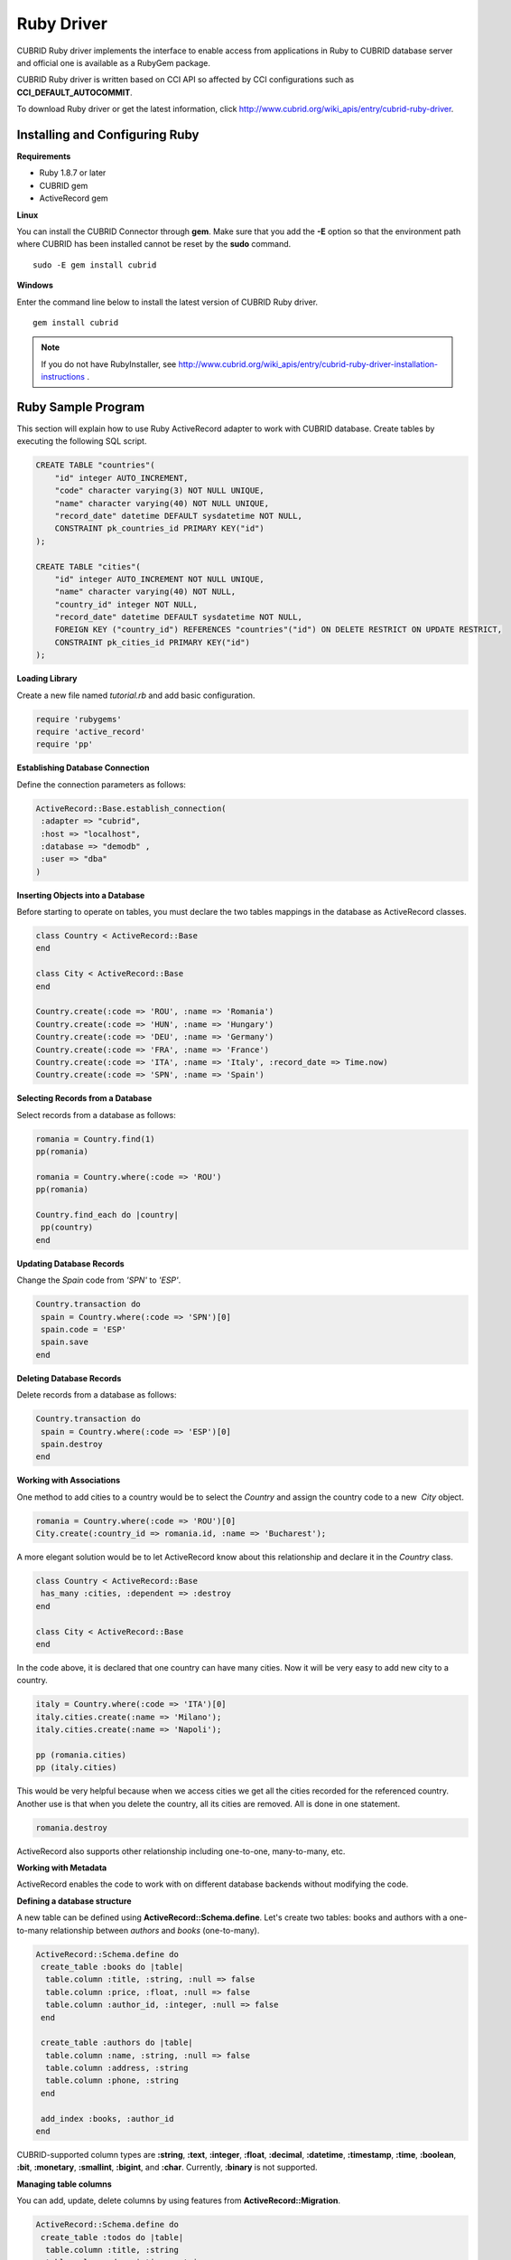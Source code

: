 ***********
Ruby Driver
***********

CUBRID Ruby driver implements the interface to enable access from applications in Ruby to CUBRID database server and official one is available as a RubyGem package.

CUBRID Ruby driver is written based on CCI API so affected by CCI configurations such as **CCI_DEFAULT_AUTOCOMMIT**.

To download Ruby driver or get the latest information, click http://www.cubrid.org/wiki_apis/entry/cubrid-ruby-driver.

Installing and Configuring Ruby
===============================

**Requirements**

*   Ruby 1.8.7 or later
*   CUBRID gem
*   ActiveRecord gem

**Linux**

You can install the CUBRID Connector through **gem**. Make sure that you add the **-E** option so that the environment path where CUBRID has been installed cannot be reset by the **sudo** command. ::

    sudo -E gem install cubrid

**Windows**

Enter the command line below to install the latest version of CUBRID Ruby driver. ::

    gem install cubrid

.. note:: 

    If you do not have RubyInstaller, see http://www.cubrid.org/wiki_apis/entry/cubrid-ruby-driver-installation-instructions .

Ruby Sample Program
===================

This section will explain how to use Ruby ActiveRecord adapter to work with CUBRID database. Create tables by executing the following SQL script.

.. code-block:: sql

    CREATE TABLE "countries"(
        "id" integer AUTO_INCREMENT,
        "code" character varying(3) NOT NULL UNIQUE,
        "name" character varying(40) NOT NULL UNIQUE,
        "record_date" datetime DEFAULT sysdatetime NOT NULL,
        CONSTRAINT pk_countries_id PRIMARY KEY("id")
    );
    
    CREATE TABLE "cities"(
        "id" integer AUTO_INCREMENT NOT NULL UNIQUE,
        "name" character varying(40) NOT NULL,
        "country_id" integer NOT NULL,
        "record_date" datetime DEFAULT sysdatetime NOT NULL,
        FOREIGN KEY ("country_id") REFERENCES "countries"("id") ON DELETE RESTRICT ON UPDATE RESTRICT,
        CONSTRAINT pk_cities_id PRIMARY KEY("id")
    );

**Loading Library**

Create a new file named *tutorial.rb* and add basic configuration.

.. code-block:: ruby

    require 'rubygems'
    require 'active_record'
    require 'pp'

**Establishing Database Connection**

Define the connection parameters as follows:

.. code-block:: ruby

    ActiveRecord::Base.establish_connection(
     :adapter => "cubrid",
     :host => "localhost",
     :database => "demodb" ,
     :user => "dba"
    )

**Inserting Objects into a Database**

Before starting to operate on tables, you must declare the two tables mappings in the database as ActiveRecord classes.

.. code-block:: ruby

    class Country < ActiveRecord::Base
    end
     
    class City < ActiveRecord::Base
    end
     
    Country.create(:code => 'ROU', :name => 'Romania')
    Country.create(:code => 'HUN', :name => 'Hungary')
    Country.create(:code => 'DEU', :name => 'Germany')
    Country.create(:code => 'FRA', :name => 'France')
    Country.create(:code => 'ITA', :name => 'Italy', :record_date => Time.now)
    Country.create(:code => 'SPN', :name => 'Spain')

**Selecting Records from a Database**

Select records from a database as follows:

.. code-block:: ruby

    romania = Country.find(1)
    pp(romania)
     
    romania = Country.where(:code => 'ROU')
    pp(romania)
     
    Country.find_each do |country|
     pp(country)
    end

**Updating Database Records**

Change the *Spain* code from *'SPN'* to *'ESP'*.

.. code-block:: ruby

    Country.transaction do
     spain = Country.where(:code => 'SPN')[0]
     spain.code = 'ESP'
     spain.save
    end

**Deleting Database Records**

Delete records from a database as follows:

.. code-block:: ruby

    Country.transaction do
     spain = Country.where(:code => 'ESP')[0]
     spain.destroy
    end

**Working with Associations**

One method to add cities to a country would be to select the *Country* and assign the country code to a new  *City* object.

.. code-block:: ruby

    romania = Country.where(:code => 'ROU')[0]
    City.create(:country_id => romania.id, :name => 'Bucharest');

A more elegant solution would be to let ActiveRecord know about this relationship and declare it in the *Country* class.

.. code-block:: ruby

    class Country < ActiveRecord::Base
     has_many :cities, :dependent => :destroy
    end
     
    class City < ActiveRecord::Base
    end

In the code above, it is declared that one country can have many cities. Now it will be very easy to add new city to a country.

.. code-block:: ruby

    italy = Country.where(:code => 'ITA')[0]
    italy.cities.create(:name => 'Milano');
    italy.cities.create(:name => 'Napoli');
     
    pp (romania.cities)
    pp (italy.cities)

This would be very helpful because when we access cities we get all the cities recorded for the referenced country. Another use is that when you delete the country, all its cities are removed. All is done in one statement.

.. code-block:: ruby

    romania.destroy

ActiveRecord also supports other relationship including one-to-one, many-to-many, etc.

**Working with Metadata**

ActiveRecord enables the code to work with on different database backends without modifying the code.

**Defining a database structure**

A new table can be defined using **ActiveRecord::Schema.define**. Let's create two tables: books and authors with a one-to-many relationship between *authors* and *books* (one-to-many).

.. code-block:: ruby

    ActiveRecord::Schema.define do
     create_table :books do |table|
      table.column :title, :string, :null => false
      table.column :price, :float, :null => false
      table.column :author_id, :integer, :null => false
     end
      
     create_table :authors do |table|
      table.column :name, :string, :null => false
      table.column :address, :string
      table.column :phone, :string
     end
     
     add_index :books, :author_id
    end

CUBRID-supported column types are **:string**, **:text**, **:integer**, **:float**, **:decimal**, **:datetime**, **:timestamp**, **:time**, **:boolean**, **:bit**, **:monetary**, **:smallint**, **:bigint**, and **:char**. Currently, **:binary** is not supported.

**Managing table columns**

You can add, update, delete columns by using features from **ActiveRecord::Migration**.

.. code-block:: ruby

    ActiveRecord::Schema.define do
     create_table :todos do |table|
      table.column :title, :string
      table.column :description, :string
     end
      
     change_column :todos, :description, :string, :null => false
     add_column :todos, :created, :datetime, :default => Time.now
     rename_column :todos, :created, :record_date
     remove_column :todos, :record_date
      
    end

**Dumping database schema**

You can use **ActiveRecord::SchemaDumper.dump** to dump information for currently used schema. This is done into a platform independent format that is understood by Ruby ActiveRecord.

Note that if you are using custom column types database specific (**:bigint**, **:bit**, **:monetary**), this may work.

**Obtaing Server Capabilities**

You can get database information extracted from the current connections as in the example below:

.. code-block:: ruby

    puts "Maximum column length        : " + ActiveRecord::Base.connection.column_name_length.to_s
    puts "SQL statement maximum length : " + ActiveRecord::Base.connection.sql_query_length.to_s
    puts "Quoting : '''test'''         : " + ActiveRecord::Base.connection.quote("'''test'''")
    

**Creating a schema**

Due to the way CUBRID is functioning, you cannot programmatically create a schema as in the following example:

.. code-block:: ruby

    ActiveRecord::Schema.define do
     create_database('not_supported')
    end

Ruby API
========

For more information about CUBRID Ruby API, see CUBRID Ruby API Documentation ( http://www.cubrid.org/wiki_apis/entry/cubrid-ruby-api-documentation#ruby_api ).

*   `Connection Class <http://www.cubrid.org/wiki_apis/entry/cubrid-ruby-api-documentation#connection_class>`_

    *   `Data Constants <http://www.cubrid.org/wiki_apis/entry/cubrid-ruby-api-documentation#data_constants>`_
    *   `auto_commit= <http://www.cubrid.org/wiki_apis/entry/cubrid-ruby-api-documentation#auto_commit.3d>`_
    *   `auto_commit? <http://www.cubrid.org/wiki_apis/entry/cubrid-ruby-api-documentation#auto_commit.3f>`_
    *   `connect <http://www.cubrid.org/wiki_apis/entry/cubrid-ruby-api-documentation#connect>`_
    *   `close <http://www.cubrid.org/wiki_apis/entry/cubrid-ruby-api-documentation#close>`_
    *   `commit <http://www.cubrid.org/wiki_apis/entry/cubrid-ruby-api-documentation#commit>`_
    *   `rollback <http://www.cubrid.org/wiki_apis/entry/cubrid-ruby-api-documentation#rollback>`_
    *   `glo_new <http://www.cubrid.org/wiki_apis/entry/cubrid-ruby-api-documentation#glo_new>`_
    *   `query <http://www.cubrid.org/wiki_apis/entry/cubrid-ruby-api-documentation#query>`_
    *   `prepare <http://www.cubrid.org/wiki_apis/entry/cubrid-ruby-api-documentation#prepare>`_
    *   `to_s <http://www.cubrid.org/wiki_apis/entry/cubrid-ruby-api-documentation#to_s>`_
    *   `server_version <http://www.cubrid.org/wiki_apis/entry/cubrid-ruby-api-documentation#server_version>`_

*   `Statement Class <http://www.cubrid.org/wiki_apis/entry/cubrid-ruby-api-documentation#statement_class>`_

    *   `Data Types <http://www.cubrid.org/wiki_apis/entry/cubrid-ruby-api-documentation#data_types>`_
    *   `affected_rows <http://www.cubrid.org/wiki_apis/entry/cubrid-ruby-api-documentation#affected_rows>`_
    *   `bind <http://www.cubrid.org/wiki_apis/entry/cubrid-ruby-api-documentation#bind>`_
    *   `close <http://www.cubrid.org/wiki_apis/entry/cubrid-ruby-api-documentation#close_2>`_
    *   `column_info <http://www.cubrid.org/wiki_apis/entry/cubrid-ruby-api-documentation#column_info>`_
    *   `each <http://www.cubrid.org/wiki_apis/entry/cubrid-ruby-api-documentation#each>`_
    *   `each_hash <http://www.cubrid.org/wiki_apis/entry/cubrid-ruby-api-documentation#each_hash>`_
    *   `execute <http://www.cubrid.org/wiki_apis/entry/cubrid-ruby-api-documentation#execute>`_
    *   `fetch <http://www.cubrid.org/wiki_apis/entry/cubrid-ruby-api-documentation#fetch>`_
    *   `fetch_hash <http://www.cubrid.org/wiki_apis/entry/cubrid-ruby-api-documentation#fetch_hash>`_
    *   `get_oid <http://www.cubrid.org/wiki_apis/entry/cubrid-ruby-api-documentation#get_oid>`_

*   `Oid Class <http://www.cubrid.org/wiki_apis/entry/cubrid-ruby-api-documentation#oid_class>`_

    *   `[](col_name) <http://www.cubrid.org/wiki_apis/entry/cubrid-ruby-api-documentation#.5b.5d.28col_name.29>`_
    *   `[]=(col_name, obj) <http://www.cubrid.org/wiki_apis/entry/cubrid-ruby-api-documentation#.5b.5d.3d.28col_name.2c_obj.29>`_
    *   `drop <http://www.cubrid.org/wiki_apis/entry/cubrid-ruby-api-documentation#drop>`_
    *   `each <http://www.cubrid.org/wiki_apis/entry/cubrid-ruby-api-documentation#each_2>`_
    *   `lock <http://www.cubrid.org/wiki_apis/entry/cubrid-ruby-api-documentation#lock>`_
    *   `refresh <http://www.cubrid.org/wiki_apis/entry/cubrid-ruby-api-documentation#refresh>`_
    *   `save <http://www.cubrid.org/wiki_apis/entry/cubrid-ruby-api-documentation#save>`_
    *   `table <http://www.cubrid.org/wiki_apis/entry/cubrid-ruby-api-documentation#table>`_
    *   `to_hash <http://www.cubrid.org/wiki_apis/entry/cubrid-ruby-api-documentation#to_hash>`_
    *   `to_s <http://www.cubrid.org/wiki_apis/entry/cubrid-ruby-api-documentation#to_s_2>`_
